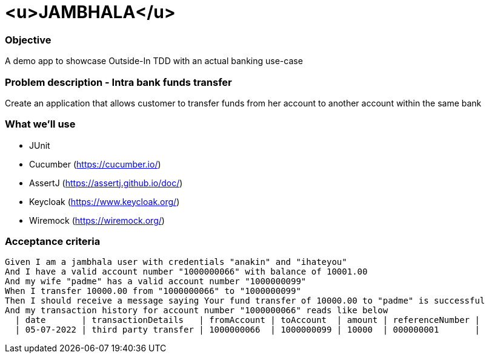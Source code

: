 
# <u>JAMBHALA</u>

### Objective
A demo app to showcase Outside-In TDD with an actual banking use-case

### Problem description - Intra bank funds transfer
Create an application that allows customer to transfer funds from her account to another account within the same bank

### What we'll use
* JUnit
* Cucumber (https://cucumber.io/)
* AssertJ (https://assertj.github.io/doc/)
* Keycloak (https://www.keycloak.org/)
* Wiremock (https://wiremock.org/)

### Acceptance criteria
    Given I am a jambhala user with credentials "anakin" and "ihateyou"
    And I have a valid account number "1000000066" with balance of 10001.00
    And my wife "padme" has a valid account number "1000000099"
    When I transfer 10000.00 from "1000000066" to "1000000099"
    Then I should receive a message saying Your fund transfer of 10000.00 to "padme" is successful
    And my transaction history for account number "1000000066" reads like below
      | date       | transactionDetails   | fromAccount | toAccount  | amount | referenceNumber |
      | 05-07-2022 | third party transfer | 1000000066  | 1000000099 | 10000  | 000000001       |